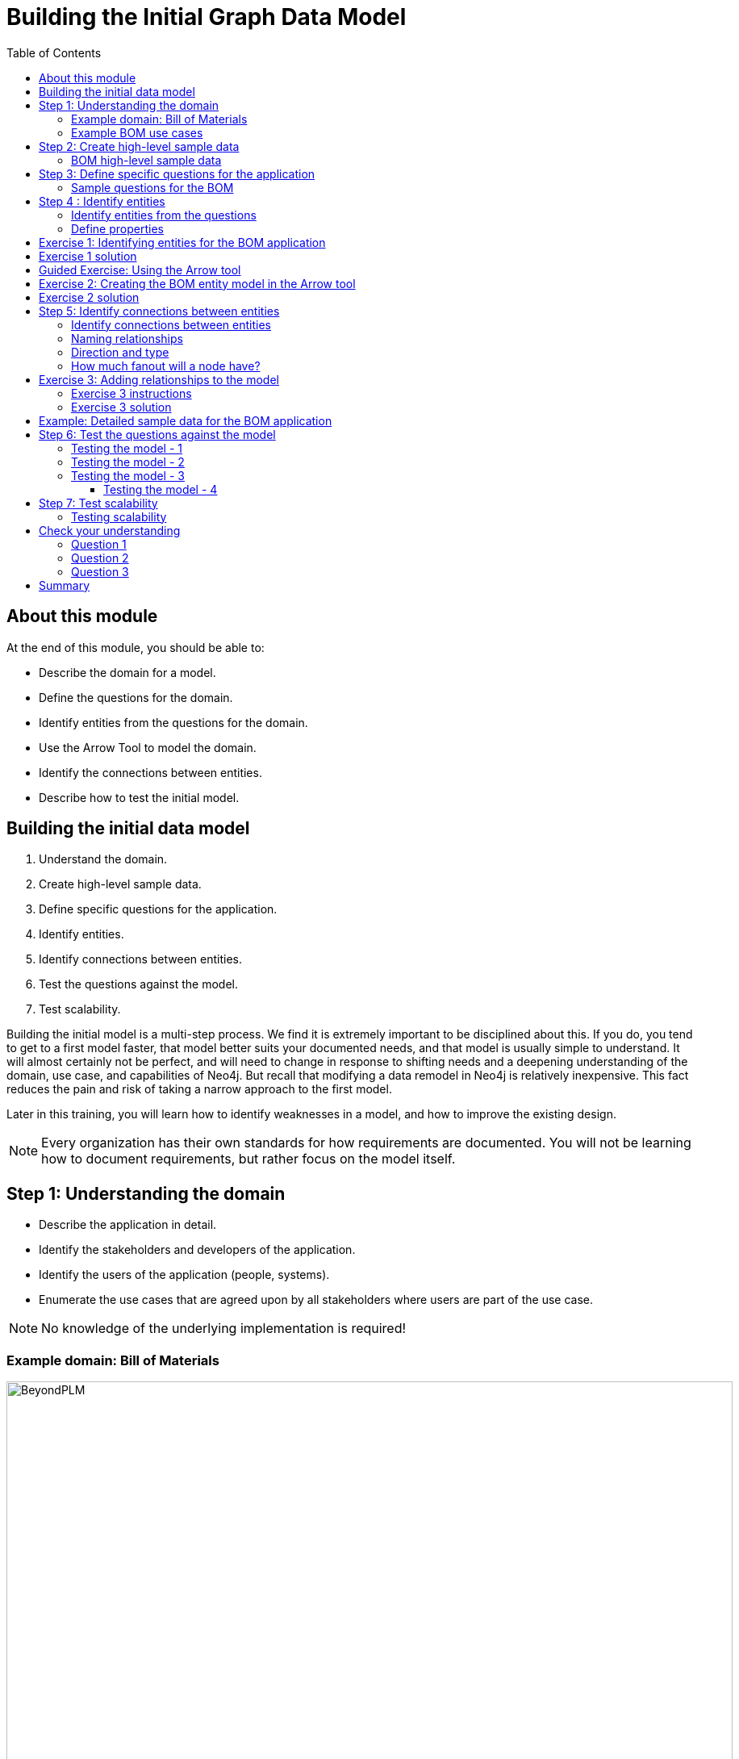 = Building the Initial Graph Data Model
:slug: 02-building-initial-graph-data-model
:doctype: book
:toc: left
:toclevels: 4
:imagesdir: ../images
:module-next-title: Understanding Modeling Core Principles

== About this module


At the end of this module, you should be able to:
[square]
* Describe the domain for a model.
* Define the questions for the domain.
* Identify entities from the questions for the domain.
* Use the Arrow Tool to model the domain.
* Identify the connections between entities.
* Describe how to test the initial model.

== Building the initial data model

. Understand the domain.
. Create high-level sample data.
. Define specific questions for the application.
. Identify entities.
. Identify connections between entities.
. Test the questions against the model.
. Test scalability.

[.notes]
--
Building the initial model is a multi-step process.
We find it is extremely important to be disciplined about this.
If you do, you tend to get to a first model faster, that model better suits your documented needs, and that model is usually simple to understand.
It will almost certainly not be perfect, and will need to change in response to shifting needs and a deepening understanding of the domain, use case, and capabilities of Neo4j.
But recall that modifying a data remodel in Neo4j is relatively inexpensive.
This fact reduces the pain and risk of taking a narrow approach to the first model.

Later in this training, you will learn how to identify weaknesses in a model, and how to improve the existing design.

[NOTE]
Every organization has their own standards for how requirements are documented. You will not be learning how to document requirements, but rather focus on the model itself.
--

== Step 1:  Understanding the domain

[square]
* Describe the application in detail.
* Identify the stakeholders and  developers of the application.
* Identify the users of the application (people, systems).
* Enumerate the use cases that are agreed upon by all stakeholders where users are part of the use case.

[NOTE]
No knowledge of the underlying implementation is required!


=== Example domain: Bill of Materials

image::BeyondPLM.png[BeyondPLM,width=900,align=center]

[.notes]
--
From Wikipedia:

A bill of materials or product structure (sometimes bill of material, BOM or associated list) is a list of the raw materials, sub-assemblies, intermediate assemblies, sub-components, parts, and the quantities of each needed to manufacture an end product.
A BOM may be used for communication between manufacturing partners or confined to a single manufacturing plant.
A bill of materials is often tied to a production order whose issuance may generate reservations for components in the bill of materials that are in stock and requisitions for components that are not in stock.

A BOM can define products as they are designed (engineering bill of materials), as they are ordered (sales bill of materials), as they are built (manufacturing bill of materials), or as they are maintained (service bill of materials).
The different types of BOMs depend on the business need and use for which they are intended.
In process industries, the BOM is also known as the formula, recipe, or ingredients list.
The phrase "bill of material" (or "BOM") is frequently used by engineers as an adjective to refer not to the literal bill, but to the current production configuration of a product, to distinguish it from modified or improved versions under study or in test.
--

=== Example BOM use cases

[.statement]
--
[square]
* System produces list of parts to make a product.
* System produces list of products that can be made with available parts.
* System produces list of parts that are made with other parts.
* User picks parts to make a product.
* System creates a price for a product based upon the part prices.
* System creates list of parts that need to be ordered.
--

[NOTE]
A product or part can be made of multiple parts of the same type.
Some parts are made from other parts (sub-assembly).


[.notes]
--
This is a [.underline]#very small fraction# of the use cases for the BOM application.
--

== Step 2: Create high-level sample data

. Understand the domain.
. [.big]#*Create high-level sample data.*#
. Define specific questions for the application.
. Identify entities.
. Identify connections between entities.
. Test the questions against the model.
. Test scalability.

[.notes]
--
Sample data need not be expansive, detailed, or even of particularly high quality.
It simply needs to represent the broad shape of the information you would expect to find in the real data.

Sample data can either be completely made up, or can be a sample pulled from a real dataset.
If you’ve done the work to properly understand the domain, it should not strongly matter either way.
--

=== BOM high-level sample data

[.smaller]
--
{set:cellbgcolor:lightgrey}
[cols="30,20,20,30",stripes=none]
|===
h|Products
h|Parts
h|Assemblies
h|Notes
|Wood table 40"
{set:cellbgcolor:white}
|Wood top 40"
|Leg assembly
|Has 4 legs
|Deluxe wood table 40"
|Glass top 40"
|Leg assembly
|Has 4 legs
|Wood table 60"
|Wood top 60"
|Leg assembly
|Has 6 legs, table brace
|Deluxe wood table 60"
|Glass top 60"
|Leg assembly
|Has 6 legs, table brace
|
|Leg
|
|
|
|Leg foot
|
|
|
|M20 bolt
|
|
|
|M20 nut
|
|
|
|Leg plate
|
|Uses 2 bolts/nuts per leg
|
|Table brace
|
|
|===
{set:cellbgcolor!}
--

[.notes]
--
If you want your modeling process to be constructive, you must have enough data points for your domain so that you can understand the data that will be retrieved when the questions are asked.

The data is typically the "things" described in the use cases. You don't include "system" or "user" as part of the data.
--

== Step 3: Define specific questions for the application

. Understand the domain.
. Create high-level sample data.
. [.big]#*Define specific questions for the application.*#
. Identify entities.
. Identify connections between entities.
. Test the questions against the model.
. Test scalability.


=== Sample questions for the BOM

. What parts are needed to make Wood table 40"?
. Do we have enough parts to make 100 Deluxe wood table 60"?
. What products require a table brace?
. How much will the parts cost to make product Wood table 60"?

== Step 4 : Identify entities

. Understand the domain.
. Create high-level sample data.
. Define specific questions for the application.
. [big]#*Identify entities.*#
. Identify connections between entities.
. Test the questions against the model.
. Test scalability.

=== Identify entities from the questions

[.small]
--
Entities are the nouns in your application questions:

. What [.underline]#ingredients# are used in a [.underline]#recipe#?
. Who is married to this [.underline]#person#?

image::Entities.png[Entities,width=100,align=center]

[square]
* The generic nouns will often become labels in your model.
* Proper nouns will often become values for properties.
* Use domain knowledge to decide if entities need to be further grouped or differentiated.
* In Neo4j Enterprise Edition, there is no limit to the number entities (nodes) in the graph. (Community Edition has a limit of 34B)
--

[.notes]
--
As an example of using domain knowledge, you might happen to know that the distinction between wet and dry ingredients is important in your use case, or that vegetarian and vegan are important subgroups of recipe.
These may not appear clearly in the specific application questions.
--

=== Define properties

Properties serve one of two purposes:

. Unique identification.
. Answering one of the application questions.

Otherwise, they are merely "decoration".

Properties are used in a Cypher query for:
[square]
* Anchoring (where to begin the query)
* Traversing the graph (navigation)
* Returning data from the query

[.notes]
--
Identifiers serve two purposes:

. They can be used to power unique constraints or `MERGE` operations.
. They can be useful to help a human user understand what they are looking at in query results.

There are subtly different best practices for properties serving each of those functions, which you will learn about later.
For now, we simply group them all into this one generic bucket of usefulness.

Decorators should usually be left out of the initial model.
If they are not being used to answer questions, they are a waste of storage, and their presence can distract users and developers from the information that is actually important.
Remember that we endorse a narrow, focused approach to model building, based on the relative ease of modifying a graph data model.

However, it can be beneficial to include decorators when you move to production.
Not because they will be used, but because, if all information is locally available to Neo4j, refactoring a model later may not require importing data from its original source.
--

[.student-exercise]
== Exercise 1: Identifying entities for the BOM application

Define the entities and properties from these questions:

. What parts are needed to make Wood table 40"?
. Do we have enough parts to make 100 Deluxe wood table 60"?
. What products require a table brace?
. How much will the parts cost to make product Wood table 60"?

ifdef::backend-revealjs[]
[.notes]
--
Prompt the students to identify the entities from these questions as a group.

Direct them to find labels first.  Then, go through the list of entities and ask for identifier and question-answering properties for each.  If someone proposes a decorator, note it as such, and do not keep it.

If anyone start thinking about connections, remind them to stay narrowly focused on entities.  Reinforce the importance of staying disciplined.

Here is the solution:

*Product*
[square]
* name
* productId


*Part*
[square]
* name
* partNumber
* price


*Part, Assembly*
[square]
* name
* partNumber
* price
--

endif::[]

== Exercise 1 solution

[.small]
--
*Product*
[square]
* name
* productId


*Part*
[square]
* name
* partNumber
* price


*Part, Assembly*
[square]
* name
* partNumber
* price
--


[.notes]
--
Assembly is the tricky one--it does not appear in the questions, and you must use domain knowledge to understand why it is needed.

Remember that your first model is never perfect, and that is OK because modifying the model in its early stages is relatively easy.
--

ifdef::backend-revealjs[]
[.notes]
--
Highlight the strengths and weaknesses of their design choices later, when we start to evaluate the model against our questions.
--
endif::[]

[.slide-title.has-green-background.has-team-background]
== Guided Exercise: Using the Arrow tool

ifdef::backend-html5,backend-pdf[]
Follow along with this video to learn how to begin using the Arrow tool for graph data modeling.
endif::[]

ifdef::backend-pdf[]
https://youtu.be/NB184T-S46w
endif::[]

ifdef::backend-revealjs[]
https://youtu.be/NB184T-S46w
endif::[]

ifdef::backend-html5[]
[.center]
video::NB184T-S46w[youtube,width=560,height=315]
endif::[]


ifdef::backend-revealjs[]
[.notes]
--
Show the students how to get started with the Arrow tool and encourage them to follow along on their laptops:

. Go to http://www.apcjones.com/arrows/
. Double-click the existing node and add a Caption to it of *Person*.
. Add the properties: *name: "Tom Jones", birthyear: 1990*
. Add another node by clicking the Node button.
. Double-click the new node and add a Caption to it of *Person*.
. Add the properties:  *name: "Mary Jones", birthyear: 1995*
. Grab the edge of the Tom Jones node and drag it over to the Mary Jones node to create the relationship.
. Double-click the relationship and add the Type *MARRIED".
. Add the property:  *since: 2015*
. Add another node by clicking the Node button.
. Double-click the new node and add a Caption to it of *Location*
. Add the property:  *address: "123 Main Street"*
. Drag the edge of the Tom Jones node to the Location property to create the relationship.
. Double-click the relationship and add a Caption to it of *LIVES_AT*.
. Drag the edge of the Mary Jones node to the Location property to create the relationship.
. Double-click the relationship and add a Caption to it of *LIVES_AT*.
. Show them that they can download their model to an SVG file.
. Show them that they can view the markup and save it into a text file.

The resulting model should appear as follows:

image::ArrowsDemo.png[ArrowsDemo,width=500,align=center]

Here is the video:  https://youtu.be/NB184T-S46w

--
endif::[]

[.student-exercise]
== Exercise 2: Creating the BOM entity model in the Arrow tool

Use the entities you identified earlier for the BOM application and create them in the Arrow tool.

Make sure you include properties for the nodes and specify the types for the properties, rather than values.

ifdef::backend-revealjs[]
[.notes]
--
Invite everyone to create the BOM entities on their own in the Arrow tool.
Do this yourself also.
For Properties, encourage folks to use “expected data type” as property values; e.g., integer, String, decimal, etc.

If you do not want to do all the clicking and typing, copy this markup:

<ul class="graph-diagram-markup" data-internal-scale="2.01" data-external-scale="1">
  <li class="node" data-node-id="0" data-x="-106.54309068746238" data-y="-40.13742460863777">
    <span class="caption">Part</span><dl class="properties"><dt>name</dt><dd>String</dd><dt>partNumber</dt><dd>integer</dd><dt>price</dt><dd>decimal</dd></dl></li>
  <li class="node" data-node-id="1" data-x="-262.3812669868761" data-y="-40.13742460863777">
    <span class="caption">Product</span><dl class="properties"><dt>name</dt><dd>String</dd><dt>productID</dt><dd>integer</dd><dt>price</dt><dd>decimal</dd></dl></li>
  <li class="node" data-node-id="2" data-x="-202.58837695145493" data-y="24.371374691303693">
    <span class="caption">Assembly, Part</span><dl class="properties"><dt>name</dt><dd>String</dd><dt>partNumber</dt><dd>integer</dd><dt>price</dt><dd>decimal</dd></dl></li>
</ul>
--
endif::[]

== Exercise 2 solution

ifndef::backend-revealjs[]
Here is the Arrow tool markup for the solution:

[source]
----
<ul class="graph-diagram-markup" data-internal-scale="2.01" data-external-scale="1">
  <li class="node" data-node-id="0" data-x="-106.54309068746238" data-y="-40.13742460863777">
    <span class="caption">Part</span><dl class="properties"><dt>name</dt><dd>String</dd><dt>partNumber</dt><dd>integer</dd><dt>price</dt><dd>decimal</dd></dl></li>
  <li class="node" data-node-id="1" data-x="-262.3812669868761" data-y="-40.13742460863777">
    <span class="caption">Product</span><dl class="properties"><dt>name</dt><dd>String</dd><dt>productID</dt><dd>integer</dd><dt>price</dt><dd>decimal</dd></dl></li>
  <li class="node" data-node-id="2" data-x="-202.58837695145493" data-y="24.371374691303693">
    <span class="caption">Assembly, Part</span><dl class="properties"><dt>name</dt><dd>String</dd><dt>partNumber</dt><dd>integer</dd><dt>price</dt><dd>decimal</dd></dl></li>
</ul>
----
endif::[]

Here is what it should look like in the UI of the Arrow tool:

image::Exercise2Solution.png[Exercise2Solution,width=1000,align=center]

== Step 5: Identify connections between entities

. Understand the domain.
. Create high-level sample data.
. Define specific questions for the application.
. Identify entities.
. [big]#*Identify connections between entities.*#
. Test the questions against the model.
. Test scalability.

=== Identify connections between entities

Connections are the verbs in your application questions:

. What ingredients are [.underline]#used# in a recipe?

image::Uses.png[Uses,width=300,align=center]

. Who is [.underline]#married# to this person?

image::Married.png[Married,width=300,align=center]

[.notes]
--
At a glance, connections are straightforward things, but their micro- and macro-design are arguably the most critical factors in graph performance.
Using “connections are verbs” is a fine shorthand to get started, but there are other important considerations that will be discussed later in this training.
--

=== Naming relationships

[square]
* Stakeholders must agree upon name (type for the relationship).
* Avoid names that could be construed as nouns (for example email).
* Neo4j has a limit of 16M relationship types in Enterprise Edition (64K in Community Edition).

[.is-half.left]
--
Do [.underline]#not# do this:

image::BadRelationshipNames.png[BadRelationshipNames,width=200,align=center]
--

[.is-half.right]
--
Instead do this:

image::GoodRelationshipNames.png[GoodRelationshipNames,width=300,align=center]
--

[.notes]
--
Choosing good names is vital.
It needs to be something that is intuitive to stakeholders and developers alike, cannot be confused as an entity name, and is specific enough to make traversal efficient but general enough to make the Cypher easy to write.
You will learn more about later in this training when you learn about the core principles of graph data modeling.
--

=== Direction and type

Direction and type are required in Neo4j.

Choose direction (and type) based on the expected questions:

. What episode follows The Ark in Space? (NEXT)
. What episode came before Genesis of the Daleks? (PREVIOUS)

image::DrWho.png[DrWho,width=1200,align=center]

[.notes]
--
These are episodes of the Dr. Who BBC series, season 12, aired in 1975.

A relationship can be modeled in either direction, with no effect on performance.
Naturally, the type would have to differ.
Here, we have chosen left-to-right relationships of the type NEXT.
We could equally well have chosen right-to-left relationships of the type PREVIOUS.
This has no effect on query performance, but the Cypher used for each variant will differ.
Choose whichever variant makes the Cypher more intuitive for developers to write, based on your expectations for what people will ask.
--

=== How much fanout will a node have?

image::Fanout.png[Fanout,width=1300,align=center]

[.notes]
--
Here, we have entities (Person, Address) represented not as a single node, but as a network or linked nodes.
This is an extreme example of fanout, and is almost certainly overkill for any real-life solution, but some amount of fanout can be very useful.

For example, splitting last names onto separate nodes helps answer the question, “Who has the last name Scott?”
Similarly, having cities as separate nodes assists with the question, “Who lives in the same city as Patrick Scott?”

The main risk about fanout is that it can lead to very dense nodes, or supernodes.
Supernodes need to be handled carefully.

ifdef::backend-revealjs[]
Note:
This model is often troubling to folks deeply immersed in RDBMS thinking.
Remind them what was discussed in the Index-Free Adjacency module of the Intro course: in a graph database, it is generally better to have lots of small objects than a few large objects.  Fanout like this is emblematic of that.
endif::[]
--

[.student-exercise]
== Exercise 3: Adding relationships to the model

ifdef::backend-revealjs[]
Follow the instructions on the next slide.
endif::[]

=== Exercise 3 instructions

[small]
--
Here are the questions we need to answer for our BOM application that you have already seen:

. What parts are needed to make Wood table 40"?
. Do we have enough parts to make 100 Deluxe wood table 60"?
. What products require a table brace?
. How much will the parts cost to make product Wood table 60"?

And here is the entity model:
--

image::Exercise2Solution.png[Exercise2Solution,width=300,align=center]

[small]
--
Using the Arrow tool add the relationships between the entities.
--

[.notes]
--
Focus on type and directions first.  Then check for any qualifiers that will help answer questions.
Should these qualifiers be types or properties?  Why?
--

=== Exercise 3 solution

Here is what your graph data model might look like with relationships added:

image::Exercise3Solution.png[Exercise3Solution,width=1200,align=center]

[.notes]
--

Here is the markup:

[source]
----
<ul class="graph-diagram-markup" data-internal-scale="2.01" data-external-scale="1">
  <li class="node" data-node-id="0" data-x="283.8195928886757" data-y="-6.306578837493484">
    <span class="caption">Part</span><dl class="properties"><dt>name</dt><dd>String</dd><dt>partNumber</dt><dd>integer</dd><dt>price</dt><dd>decimal</dd></dl></li>
  <li class="node" data-node-id="1" data-x="-333.52554559384123" data-y="-6.306578837493484">
    <span class="caption">Product</span><dl class="properties"><dt>name</dt><dd>String</dd><dt>productID</dt><dd>integer</dd><dt>price</dt><dd>decimal</dd></dl></li>
  <li class="node" data-node-id="2" data-x="9.793659703648462" data-y="191.47083299670058">
    <span class="caption">Assembly, Part</span><dl class="properties"><dt>name</dt><dd>String</dd><dt>partNumber</dt><dd>integer</dd><dt>price</dt><dd>decimal</dd></dl></li>
  <li class="relationship" data-from="1" data-to="0">
    <span class="type">CONTAINS</span><dl class="properties"><dt>quantity</dt><dd>integer</dd></dl></li>
  <li class="relationship" data-from="1" data-to="2">
    <span class="type">CONTAINS</span><dl class="properties"><dt>quantity</dt><dd>integer</dd></dl></li>
  <li class="relationship" data-from="2" data-to="0">
    <span class="type">CONTAINS</span><dl class="properties"><dt>quantity</dt><dd>integer</dd></dl></li>
</ul>
----

Again, your model need not exactly match this one.
Remember, the first model is never perfect.

ifdef::backend-revealjs[]
Highlight the strengths and weaknesses of their design choices later, when we start to evaluate the model against our questions.
endif::[]
--

== Example: Detailed sample data for the BOM application

[.notes]
--
Thus far, you have defined the entities and relationships for the BOM application.
Just to fill in more details for the data model, here is more sample data that might be useful in furthering the design of the model.
This particular sample data is useful, especially when discussing how well the design addresses the questions and how well the application can scale.
--

ifndef::backend-revealjs[]
Here is the Arrow tool markup for the sample data for the BOM application:

[source]
----
<ul class="graph-diagram-markup" data-internal-scale="0.75" data-external-scale="1">
  <li class="node" data-node-id="0" data-x="-345.4412714640299" data-y="355.6422119140624">
    <span class="caption">Product</span><dl class="properties"><dt>name</dt><dd>'Wood table 60"'</dd><dt>productId</dt><dd>600</dd></dl></li>
  <li class="node" data-node-id="1" data-x="-345.4412714640299" data-y="17.62464618682847">
    <span class="caption">Product</span><dl class="properties"><dt>name</dt><dd>'Deluxe wood table 40"'</dd><dt>productId</dt><dd>401</dd></dl></li>
  <li class="node" data-node-id="2" data-x="-345.4412714640299" data-y="199.74443022410088">
    <span class="caption">Product</span><dl class="properties"><dt>name</dt><dd>'Wood table 40"'</dd><dt>productId</dt><dd>400</dd></dl></li>
  <li class="node" data-node-id="3" data-x="-345.4412714640299" data-y="529.8155937194823">
    <span class="caption">Product</span><dl class="properties"><dt>name</dt><dd>'Deluxe wood table 60"'</dd><dt>productId</dt><dd>601</dd></dl></li>
  <li class="node" data-node-id="4" data-x="30.527327269315723" data-y="63.11414146423326">
    <span class="caption">Part</span><dl class="properties"><dt>name</dt><dd>'Wood top 40"'</dd><dt>partNumber</dt><dd>100400</dd><dt>price</dt><dd>450.99</dd></dl></li>
  <li class="node" data-node-id="5" data-x="609.4605747858683" data-y="551.8277514775586">
    <span class="caption">Part</span><dl class="properties"><dt>name</dt><dd>'M20 nut'</dd><dt>partNumber</dt><dd>220002</dd><dt>price</dt><dd>0.30</dd></dl></li>
  <li class="node" data-node-id="6" data-x="30.527327269315723" data-y="605.0613317489621">
    <span class="caption">Part</span><dl class="properties"><dt>name</dt><dd>'Table brace'</dd><dt>partNumber</dt><dd>100002</dd><dt>price</dt><dd>43.25</dd></dl></li>
  <li class="node" data-node-id="7" data-x="188.62522285183277" data-y="310.58522319793684">
    <span class="caption">Part, Assembly</span><dl class="properties"><dt>name</dt><dd>'Leg assembly'</dd><dt>parNumber</dt><dd>100001</dd><dt>price</dt><dd>40.44</dd></dl></li>
  <li class="node" data-node-id="8" data-x="609.4605747858683" data-y="429.5683333079018">
    <span class="caption">Part</span><dl class="properties"><dt>name</dt><dd>'M20 bolt'</dd><dt>partNumber</dt><dd>220001</dd><dt>price</dt><dd>0.55</dd></dl></li>
  <li class="node" data-node-id="9" data-x="609.4605747858683" data-y="199.74443022410088">
    <span class="caption">Part</span><dl class="properties"><dt>name</dt><dd>'Leg foot'</dd><dt>partNumber</dt><dd>101002</dd><dt>price</dt><dd>3.25</dd></dl></li>
  <li class="node" data-node-id="10" data-x="609.4605747858683" data-y="98.58790914217629">
    <span class="caption">Part</span><dl class="properties"><dt>name</dt><dd>'Leg plate'</dd><dt>partNumber</dt><dd>101001</dd><dt>price</dt><dd>4:50</dd></dl></li>
  <li class="node" data-node-id="11" data-x="609.4605747858683" data-y="310.58522319793684">
    <span class="caption">Part</span><dl class="properties"><dt>name</dt><dd>'Leg'</dd><dt>partNumber</dt><dd>100100</dd><dt>price</dt><dd>30.99</dd></dl></li>
  <li class="node" data-node-id="12" data-x="30.527327269315723" data-y="678.7611147562659">
    <span class="caption">Part</span><dl class="properties"><dt>name</dt><dd>'Glass top 60"'</dd><dt>partNumber</dt><dd>100601</dd><dt>price</dt><dd>450.99</dd></dl></li>
  <li class="node" data-node-id="13" data-x="30.527327269315723" data-y="-14.911466916402228">
    <span class="caption">Part</span><dl class="properties"><dt>name</dt><dd>'Glass top 40"'</dd><dt>partNumber</dt><dd>100401</dd><dt>price</dt><dd>250.99</dd></dl></li>
  <li class="node" data-node-id="14" data-x="30.527327269315723" data-y="529.8155937194823">
    <span class="caption">Part</span><dl class="properties"><dt>name</dt><dd>'Wood top 60"'</dd><dt>partNumber</dt><dd>100600</dd><dt>price</dt><dd>800.00</dd></dl></li>
  <li class="relationship" data-from="2" data-to="4">
    <span class="type">CONTAINS</span>
  </li>
  <li class="relationship" data-from="1" data-to="4">
    <span class="type">CONTAINS</span>
  </li>
  <li class="relationship" data-from="1" data-to="13">
    <span class="type">CONTAINS</span>
  </li>
  <li class="relationship" data-from="1" data-to="7">
    <span class="type">CONTAINS</span><dl class="properties"><dt>quantity</dt><dd>4</dd></dl></li>
  <li class="relationship" data-from="2" data-to="7">
    <span class="type">CONTAINS</span><dl class="properties"><dt>quantity</dt><dd>4</dd></dl></li>
  <li class="relationship" data-from="0" data-to="7">
    <span class="type">CONTAINS</span><dl class="properties"><dt>quantity</dt><dd>6</dd></dl></li>
  <li class="relationship" data-from="0" data-to="14">
    <span class="type">CONTAINS</span>
  </li>
  <li class="relationship" data-from="3" data-to="12">
    <span class="type">CONTAINS</span>
  </li>
  <li class="relationship" data-from="3" data-to="14">
    <span class="type">CONTAINS</span>
  </li>
  <li class="relationship" data-from="3" data-to="6">
    <span class="type">CONTAINS</span>
  </li>
  <li class="relationship" data-from="0" data-to="6">
    <span class="type">CONTAINS</span>
  </li>
  <li class="relationship" data-from="3" data-to="7">
    <span class="type">CONTAINS</span><dl class="properties"><dt>quantity</dt><dd>6</dd></dl></li>
  <li class="relationship" data-from="7" data-to="11">
    <span class="type">CONTAINS</span>
  </li>
  <li class="relationship" data-from="7" data-to="10">
    <span class="type">CONTAINS</span>
  </li>
  <li class="relationship" data-from="7" data-to="9">
    <span class="type">CONTAINS</span>
  </li>
  <li class="relationship" data-from="7" data-to="8">
    <span class="type">CONTAINS</span><dl class="properties"><dt>quantity</dt><dd>2</dd></dl></li>
  <li class="relationship" data-from="7" data-to="5">
    <span class="type">CONTAINS</span><dl class="properties"><dt>quantity</dt><dd>2</dd></dl></li>
</ul>
----
endif::[]

[small]
--
Here is what the sample data might look like in the UI of the Arrow tool:
--

image::SampleDataBOM.png[SampleDataBOM,width=800,align=center]

ifdef::backend-revealjs[]
[.notes]
--
Here is the markup for the sample data:

<ul class="graph-diagram-markup" data-internal-scale="0.75" data-external-scale="1">
  <li class="node" data-node-id="0" data-x="-345.4412714640299" data-y="355.6422119140624">
    <span class="caption">Product</span><dl class="properties"><dt>name</dt><dd>'Wood table 60"'</dd><dt>productId</dt><dd>600</dd></dl></li>
  <li class="node" data-node-id="1" data-x="-345.4412714640299" data-y="17.62464618682847">
    <span class="caption">Product</span><dl class="properties"><dt>name</dt><dd>'Deluxe wood table 40"'</dd><dt>productId</dt><dd>401</dd></dl></li>
  <li class="node" data-node-id="2" data-x="-345.4412714640299" data-y="199.74443022410088">
    <span class="caption">Product</span><dl class="properties"><dt>name</dt><dd>'Wood table 40"'</dd><dt>productId</dt><dd>400</dd></dl></li>
  <li class="node" data-node-id="3" data-x="-345.4412714640299" data-y="529.8155937194823">
    <span class="caption">Product</span><dl class="properties"><dt>name</dt><dd>'Deluxe wood table 60"'</dd><dt>productId</dt><dd>601</dd></dl></li>
  <li class="node" data-node-id="4" data-x="30.527327269315723" data-y="63.11414146423326">
    <span class="caption">Part</span><dl class="properties"><dt>name</dt><dd>'Wood top 40"'</dd><dt>partNumber</dt><dd>100400</dd><dt>price</dt><dd>450.99</dd></dl></li>
  <li class="node" data-node-id="5" data-x="609.4605747858683" data-y="551.8277514775586">
    <span class="caption">Part</span><dl class="properties"><dt>name</dt><dd>'M20 nut'</dd><dt>partNumber</dt><dd>220002</dd><dt>price</dt><dd>0.30</dd></dl></li>
  <li class="node" data-node-id="6" data-x="30.527327269315723" data-y="605.0613317489621">
    <span class="caption">Part</span><dl class="properties"><dt>name</dt><dd>'Table brace'</dd><dt>partNumber</dt><dd>100002</dd><dt>price</dt><dd>43.25</dd></dl></li>
  <li class="node" data-node-id="7" data-x="188.62522285183277" data-y="310.58522319793684">
    <span class="caption">Part, Assembly</span><dl class="properties"><dt>name</dt><dd>'Leg assembly'</dd><dt>parNumber</dt><dd>100001</dd><dt>price</dt><dd>40.44</dd></dl></li>
  <li class="node" data-node-id="8" data-x="609.4605747858683" data-y="429.5683333079018">
    <span class="caption">Part</span><dl class="properties"><dt>name</dt><dd>'M20 bolt'</dd><dt>partNumber</dt><dd>220001</dd><dt>price</dt><dd>0.55</dd></dl></li>
  <li class="node" data-node-id="9" data-x="609.4605747858683" data-y="199.74443022410088">
    <span class="caption">Part</span><dl class="properties"><dt>name</dt><dd>'Leg foot'</dd><dt>partNumber</dt><dd>101002</dd><dt>price</dt><dd>3.25</dd></dl></li>
  <li class="node" data-node-id="10" data-x="609.4605747858683" data-y="98.58790914217629">
    <span class="caption">Part</span><dl class="properties"><dt>name</dt><dd>'Leg plate'</dd><dt>partNumber</dt><dd>101001</dd><dt>price</dt><dd>4:50</dd></dl></li>
  <li class="node" data-node-id="11" data-x="609.4605747858683" data-y="310.58522319793684">
    <span class="caption">Part</span><dl class="properties"><dt>name</dt><dd>'Leg'</dd><dt>partNumber</dt><dd>100100</dd><dt>price</dt><dd>30.99</dd></dl></li>
  <li class="node" data-node-id="12" data-x="30.527327269315723" data-y="678.7611147562659">
    <span class="caption">Part</span><dl class="properties"><dt>name</dt><dd>'Glass top 60"'</dd><dt>partNumber</dt><dd>100601</dd><dt>price</dt><dd>450.99</dd></dl></li>
  <li class="node" data-node-id="13" data-x="30.527327269315723" data-y="-14.911466916402228">
    <span class="caption">Part</span><dl class="properties"><dt>name</dt><dd>'Glass top 40"'</dd><dt>partNumber</dt><dd>100401</dd><dt>price</dt><dd>250.99</dd></dl></li>
  <li class="node" data-node-id="14" data-x="30.527327269315723" data-y="529.8155937194823">
    <span class="caption">Part</span><dl class="properties"><dt>name</dt><dd>'Wood top 60"'</dd><dt>partNumber</dt><dd>100600</dd><dt>price</dt><dd>800.00</dd></dl></li>
  <li class="relationship" data-from="2" data-to="4">
    <span class="type">CONTAINS</span>
  </li>
  <li class="relationship" data-from="1" data-to="4">
    <span class="type">CONTAINS</span>
  </li>
  <li class="relationship" data-from="1" data-to="13">
    <span class="type">CONTAINS</span>
  </li>
  <li class="relationship" data-from="1" data-to="7">
    <span class="type">CONTAINS</span><dl class="properties"><dt>quantity</dt><dd>4</dd></dl></li>
  <li class="relationship" data-from="2" data-to="7">
    <span class="type">CONTAINS</span><dl class="properties"><dt>quantity</dt><dd>4</dd></dl></li>
  <li class="relationship" data-from="0" data-to="7">
    <span class="type">CONTAINS</span><dl class="properties"><dt>quantity</dt><dd>6</dd></dl></li>
  <li class="relationship" data-from="0" data-to="14">
    <span class="type">CONTAINS</span>
  </li>
  <li class="relationship" data-from="3" data-to="12">
    <span class="type">CONTAINS</span>
  </li>
  <li class="relationship" data-from="3" data-to="14">
    <span class="type">CONTAINS</span>
  </li>
  <li class="relationship" data-from="3" data-to="6">
    <span class="type">CONTAINS</span>
  </li>
  <li class="relationship" data-from="0" data-to="6">
    <span class="type">CONTAINS</span>
  </li>
  <li class="relationship" data-from="3" data-to="7">
    <span class="type">CONTAINS</span><dl class="properties"><dt>quantity</dt><dd>6</dd></dl></li>
  <li class="relationship" data-from="7" data-to="11">
    <span class="type">CONTAINS</span>
  </li>
  <li class="relationship" data-from="7" data-to="10">
    <span class="type">CONTAINS</span>
  </li>
  <li class="relationship" data-from="7" data-to="9">
    <span class="type">CONTAINS</span>
  </li>
  <li class="relationship" data-from="7" data-to="8">
    <span class="type">CONTAINS</span><dl class="properties"><dt>quantity</dt><dd>2</dd></dl></li>
  <li class="relationship" data-from="7" data-to="5">
    <span class="type">CONTAINS</span><dl class="properties"><dt>quantity</dt><dd>2</dd></dl></li>
</ul>
--
endif::[]

== Step 6: Test the questions against the model

. Understand the domain.
. Create high-level sample data.
. Define specific questions for the application.
. Identify entities.
. Identify connections between entities.
. [big]#*Test the questions against the model.*#
. Test scalability.

=== Testing the model - 1

What parts are needed to make Wood table 40"?

image::TestModel1.png[TestModel1,width=1000,align=center]

[.notes]
--
To answer the first question, we would anchor on the Wood table 40" node, and iteratively traverse all CONTAINS  until we get all of the parts required to make the product.
Multiply by the quantity property as you go.
--
=== Testing the model - 2

Do we have enough parts to make 100x Deluxe wood table 60"?

image::TestModel2.png[TestModel2,width=1000,align=center]

[.notes]
--
The application code that supports this question would need to come up with the inventory of parts needed to assemble the Deluxe wood table 60" and then multiply the parts list by 100.
The application would then be integrated with an inventory application to truly answer the question.

Frequently, during the entity identification stage, the question of inventory comes up.
Different people will advocate for or against it.
Both cases work, but with different strengths and weaknesses.

If inventory is in the graph, the application architecture can be  simpler--no need to integrate two data sources at query time.
The downside is that stock numbers change frequently, and whenever they do, you will need to update the graph data.
Neo4j is not specifically bad for frequent updates, but it offers no benefits in that area relative to other data management solutions.

Ideologically, we at Neo4j see graph databases as a problem-solving complement to the existing data management paradigm.
If you were maintaining stock data somewhere else anyway, there is no inherent need to move it into Neo4j.
--

=== Testing the model - 3

What products require a table brace?

image::TestModel3.png[TestModel3,width=1000,align=center]

[.notes]
--
For this question, the application would anchor on the Part with the name table brace.
Then it would traverse backwards along each CONTAINS to find the products that use it.
--

==== Testing the model - 4

How much will the parts cost to make Wood table 60"?

image::TestModel4.png[TestModel4,width=1000,align=center]

[.notes]
--
We anchor on the Wood table 60" product, and iteratively  traverse each CONTAINS to the parts that the product contains.
The application would simply add up the prices of the parts (multiplied by quantity when applicable) to come up with the total price.

During the entity identification stage, there is often a debate about whether Assembly nodes should contain a price, or if price should be kept only on the Part leaf nodes.
That debate may even extend to whether price should be kept on Product nodes.
Again, there is no “right” answer, only tradeoffs to be aware of.

If price is only on Parts, then this query needs to traverse further in order to find the answer.
The benefit is that data updates are easier.
If Assembly has a price, then that price is affected by any price changes of the sub-parts; ditto if price is on Products.
The added complexity in data maintenance is generally undesirable.
However, one big benefit of putting price at the Assembly level is that the Cypher for this question is simpler and more predictable.
You can guarantee that Price is available exactly one hop away from the anchor node in all cases.
This modeler felt that that benefit balanced out the added data maintenance expense.
--

== Step 7: Test scalability

. Understand the domain.
. Create high-level sample data.
. Define specific questions for the application.
. Identify entities.
. Identify connections between entities.
. Test the questions against the model.
. [big]#*Test scalability.*#

=== Testing scalability

[.is-one-third.left]
--
[.statement]
Here are some questions you should answer:

[square]
[small]
* How many products?
* How many parts?
* How often are products added?
* How often do prices change?
* Are prices based upon time?
* Is inventory part of the model?
--

[.is-two-thirds.right]
--
image::Scalable.png[Scalable,width=900,align=center]
--

[.notes]
--
Scalability questions should be asked by stakeholders and developers.
Developers will have a better idea of the challenges with implementing the model as it scales so they are a key player in doing the scalability analysis.
Stakeholders would have a better idea of how many products and parts, how often prices change etc.

Here, we are only looking for conceptual scalability concerns.
We also do this at the level of individual query performance during the implemtation of the graph data model.

--
[.quiz]
== Check your understanding

=== Question 1

[.statement]
What component of a graph data model is used to model the nouns of the questions for the domain?

[.statement]
Select the correct answer.

[%interactive.answers]
- [ ] Relationship
- [ ] Property
- [x] Entity
- [ ] Data source

=== Question 2

[.statement]
What component of a graph data model is used to model the verbs of the questions for the domain?

[.statement]
Select the correct answer.

[%interactive.answers]
- [x] Relationship
- [ ] Property
- [ ] Entity
- [ ] Behavior

=== Question 3

[.statement]
When you create the model for your application, at a minumum, what must you specify for a relationship?

[.statement]
Select the correct answers.

[%interactive.answers]
- [x] Type
- [ ] Weight
- [x] Direction
- [x] From and to entities

[.summary]
== Summary

You should now be able to:
[square]
* Describe the domain for a model.
* Define the questions for the domain.
* Identify entities from the questions for the domain.
* Use the Arrows Tool to model the domain.
* Identify the connections between entities.
* Describe how to test the initial model.
